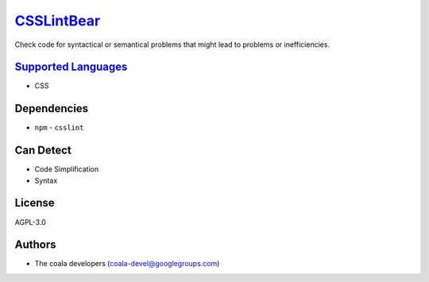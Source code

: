 `CSSLintBear <https://github.com/coala/coala-bears/tree/master/bears/css/CSSLintBear.py>`_
===================================================================================================

Check code for syntactical or semantical problems that might lead to
problems or inefficiencies.

`Supported Languages <../README.rst>`_
--------------------------------------

* CSS



Dependencies
------------

* ``npm`` - ``csslint``


Can Detect
----------

* Code Simplification
* Syntax

License
-------

AGPL-3.0

Authors
-------

* The coala developers (coala-devel@googlegroups.com)
